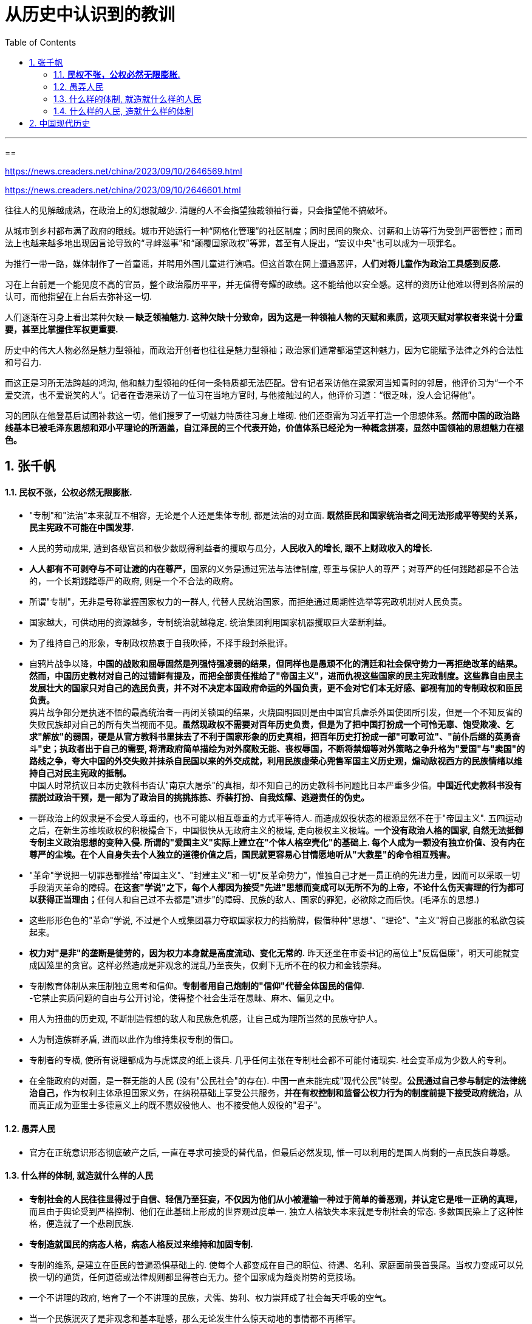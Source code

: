 
= 从历史中认识到的教训
:toc: left
:toclevels: 3
:sectnums:

---


==

https://news.creaders.net/china/2023/09/10/2646569.html

https://news.creaders.net/china/2023/09/10/2646601.html


往往人的见解越成熟，在政治上的幻想就越少. 清醒的人不会指望独裁领袖行善，只会指望他不搞破坏。

从城市到乡村都布满了政府的眼线。城市开始运行一种“网格化管理”的社区制度；同时民间的聚众、讨薪和上访等行为受到严密管控；而司法上也越来越多地出现因言论导致的“寻衅滋事”和“颠覆国家政权”等罪，甚至有人提出，“妄议中央”也可以成为一项罪名。

为推行一带一路，媒体制作了一首童谣，并聘用外国儿童进行演唱。但这首歌在网上遭遇恶评，*人们对将儿童作为政治工具感到反感.*

习在上台前是一个能见度不高的官员，整个政治履历平平，并无值得夸耀的政绩。这不能给他以安全感。这样的资历让他难以得到各阶层的认可，而他指望在上台后去弥补这一切.

人们逐渐在习身上看出某种欠缺 -- *缺乏领袖魅力. 这种欠缺十分致命，因为这是一种领袖人物的天赋和素质，这项天赋对掌权者来说十分重要，甚至比掌握住军权更重要.*

历史中的伟大人物必然是魅力型领袖，而政治开创者也往往是魅力型领袖；政治家们通常都渴望这种魅力，因为它能赋予法律之外的合法性和号召力.

而这正是习所无法跨越的鸿沟, 他和魅力型领袖的任何一条特质都无法匹配。曾有记者采访他在梁家河当知青时的邻居，他评价习为“一个不爱交流，也不爱说笑的人”。记者在香港采访了一位习在当地方官时, 与他接触过的人，他评价习道：“很乏味，没人会记得他”。

习的团队在他登基后试图补救这一切，他们搜罗了一切魅力特质往习身上堆砌. 他们还亟需为习近平打造一个思想体系。*然而中国的政治路线基本已被毛泽东思想和邓小平理论的所涵盖，自江泽民的三个代表开始，价值体系已经沦为一种概念拼凑，显然中国领袖的思想魅力在褪色。*














== 张千帆



==== *民权不张，公权必然无限膨胀.*

- "专制"和"法治"本来就互不相容，无论是个人还是集体专制, 都是法治的对立面. *既然臣民和国家统治者之间无法形成平等契约关系，民主宪政不可能在中国发芽.*

- 人民的劳动成果, 遭到各级官员和极少数既得利益者的攫取与瓜分，*人民收入的增长, 跟不上财政收入的增长.*

- **人人都有不可剥夺与不可让渡的内在尊严，**国家的义务是通过宪法与法律制度, 尊重与保护人的尊严；对尊严的任何践踏都是不合法的，一个长期践踏尊严的政府, 则是一个不合法的政府。

- 所谓"专制"，无非是号称掌握国家权力的一群人, 代替人民统治国家，而拒绝通过周期性选举等宪政机制对人民负责。

- 国家越大，可供动用的资源越多，专制统治就越稳定. 统治集团利用国家机器攫取巨大垄断利益。

- 为了维持自己的形象，专制政权热衷于自我吹捧，不择手段封杀批评。

- 自鸦片战争以降，**中国的战败和屈辱固然是列强恃强凌弱的结果，但同样也是愚顽不化的清廷和社会保守势力一再拒绝改革的结果。然而，中国历史教材对自己的过错鲜有提及，而把全部责任推给了"帝国主义"，进而仇视这些国家的民主宪政制度。这些靠自由民主发展壮大的国家只对自己的选民负责，并不对不决定本国政府命运的外国负责，更不会对它们本无好感、鄙视有加的专制政权和臣民负责。** +
鸦片战争部分是执迷不悟的最高统治者一再闭关锁国的结果，火烧圆明园则是由中国官兵虐杀外国使团所引发，但是一个不知反省的失败民族却对自己的所有失当视而不见。**虽然现政权不需要对百年历史负责，但是为了把中国打扮成一个可怜无辜、饱受欺凌、乞求"解放"的弱国，硬是从官方教科书里抹去了不利于国家形象的历史真相，把百年历史打扮成一部"可歌可泣"、"前仆后继的英勇奋斗"史；执政者出于自己的需要, 将清政府简单描绘为对外腐败无能、丧权辱国，不断将禁烟等对外策略之争升格为"爱国"与"卖国"的路线之争，夸大中国的外交失败并抹杀自民国以来的外交成就，利用民族虚荣心兜售军国主义历史观，煽动敌视西方的民族情绪以维持自己对民主宪政的抵制。** +
中国人时常抗议日本历史教科书否认"南京大屠杀"的真相，却不知自己的历史教科书问题比日本严重多少倍。*中国近代史教科书没有摆脱过政治干预，是一部为了政治目的挑挑拣拣、乔装打扮、自我炫耀、逃避责任的伪史。*

- 一群政治上的奴隶是不会受人尊重的，也不可能以相互尊重的方式平等待人. 而造成奴役状态的根源显然不在于"帝国主义". 五四运动之后，在新生苏维埃政权的积极撮合下，中国很快从无政府主义的极端, 走向极权主义极端。*一个没有政治人格的国家, 自然无法抵御专制主义政治思想的变种入侵. 所谓的"爱国主义"实际上建立在"个体人格空壳化"的基础上. 每个人成为一颗没有独立价值、没有内在尊严的尘埃。在个人自身失去个人独立的道德价值之后，国民就更容易心甘情愿地听从"大救星"的命令相互残害。*

- "革命"学说把一切罪恶都推给"帝国主义"、"封建主义"和一切"反革命势力"，惟独自己才是一贯正确的先进力量，因而可以采取一切手段消灭革命的障碍。**在这套"学说"之下，每个人都因为接受"先进"思想而变成可以无所不为的上帝，不论什么伤天害理的行为都可以获得正当理由；**任何人和自己过不去都是"进步"的障碍、民族的敌人、国家的罪犯，必欲除之而后快。(毛泽东的思想.)

- 这些形形色色的"革命"学说, 不过是个人或集团暴力夺取国家权力的挡箭牌，假借种种"思想"、"理论"、"主义"将自己膨胀的私欲包装起来。

- **权力对"是非"的垄断是徒劳的，因为权力本身就是高度流动、变化无常的.** 昨天还坐在市委书记的高位上"反腐倡廉"，明天可能就变成囚笼里的贪官。这样必然造成是非观念的混乱乃至丧失，仅剩下无所不在的权力和金钱崇拜。







- 专制教育体制从来压制独立思考和信仰。*专制者用自己炮制的"信仰"代替全体国民的信仰.* +
-它禁止实质问题的自由与公开讨论，使得整个社会生活在愚昧、麻木、偏见之中。

- 用人为扭曲的历史观, 不断制造假想的敌人和民族危机感，让自己成为理所当然的民族守护人。
- 人为制造族群矛盾, 进而以此作为维持集权专制的借口。

- 专制者的专横, 使所有说理都成为与虎谋皮的纸上谈兵. 几乎任何主张在专制社会都不可能付诸现实. 社会变革成为少数人的专利。

- 在全能政府的对面，是一群无能的人民 (没有"公民社会"的存在). 中国一直未能完成"现代公民"转型。**公民通过自己参与制定的法律统治自己，**作为权利主体承担国家义务，在纳税基础上享受公共服务，**并在有权控制和监督公权力行为的制度前提下接受政府统治，**从而真正成为亚里士多德意义上的既不愿奴役他人、也不接受他人奴役的"君子"。




==== 愚弄人民

- 官方在正统意识形态彻底破产之后, 一直在寻求可接受的替代品，但最后必然发现, 惟一可以利用的是国人尚剩的一点民族自尊感。




==== 什么样的体制, 就造就什么样的人民

- **专制社会的人民往往显得过于自信、轻信乃至狂妄，不仅因为他们从小被灌输一种过于简单的善恶观，并认定它是唯一正确的真理，**而且由于舆论受到严格控制、他们在此基础上形成的世界观过度单一. 独立人格缺失本来就是专制社会的常态. 多数国民染上了这种性格，便造就了一个悲剧民族.

- *专制造就国民的病态人格，病态人格反过来维持和加固专制.*

- 专制的维系, 是建立在臣民的普遍恐惧基础上的. 使每个人都变成在自己的职位、待遇、名利、家庭面前畏首畏尾。当权力变成可以兑换一切的通货，任何道德或法律规则都显得苍白无力。整个国家成为趋炎附势的竞技场。
- 一个不讲理的政府, 培育了一个不讲理的民族，犬儒、势利、权力崇拜成了社会每天呼吸的空气。
- 当一个民族泯灭了是非观念和基本耻感，那么无论发生什么惊天动地的事情都不再稀罕。

- 西方的"左派"立场未必正确，但是至少操守应该肯定，因为他们是敢于批评政府和舆论主流的少数派。中国的"左派"恰好相反.



==== 什么样的人民, 造就什么样的体制

- 要建立宪政，人民首先要树立自己的尊严。**个人尊严是国家宪政的前提，不可想象一个奴才治国的奴隶国家, 能制定和施行一部人人自由的宪法。**要打破专制的窠臼，首先必须唤醒普罗大众作为公民的主人意识。

- *宪法赋予了民主权利而自己却不知珍惜, 是可耻的.*






























'''




== 中国现代历史


1895中日甲午战后，清廷指派袁世凯训练中国第一支现代化军队. 这段历练使袁有机会在军队培值党羽，奠定日后的权力基础。


溥仪退位前一个月, 孙逸仙被推举为临时大总统, 但其武装力量无法与袁世凯相抗衡. 所以很快将头衔让出给袁世凯.

孙派提出要求:  +
1. 为了象征民国的创建, 袁世凯必须远离他的北方根据地, 而到南京就职.  +
2. 令袁世凯公开主张“共和国为最良国体”. +

对第一个要求, 袁世凯拒绝. 借口: 北方日军情不稳，需要他坐镇北京. 的确, 当时北京、天津、保定等地相继发生叛乱与暴动，不过有人认为, 这些乱象也许是袁本人所鼓动的，借以证明北京不可一日无他。








242
















